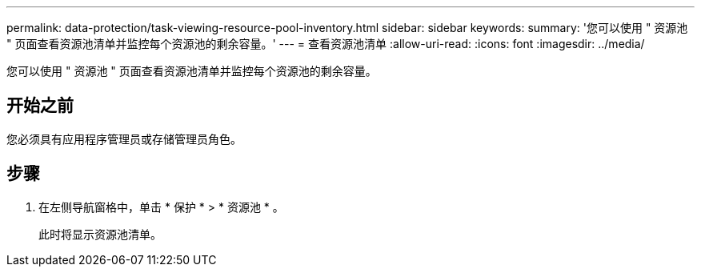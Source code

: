 ---
permalink: data-protection/task-viewing-resource-pool-inventory.html 
sidebar: sidebar 
keywords:  
summary: '您可以使用 " 资源池 " 页面查看资源池清单并监控每个资源池的剩余容量。' 
---
= 查看资源池清单
:allow-uri-read: 
:icons: font
:imagesdir: ../media/


[role="lead"]
您可以使用 " 资源池 " 页面查看资源池清单并监控每个资源池的剩余容量。



== 开始之前

您必须具有应用程序管理员或存储管理员角色。



== 步骤

. 在左侧导航窗格中，单击 * 保护 * > * 资源池 * 。
+
此时将显示资源池清单。


